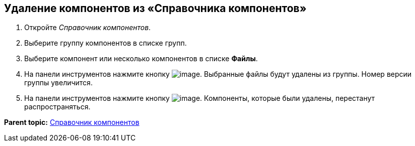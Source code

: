== Удаление компонентов из «Справочника компонентов»

. Откройте _Справочник компонентов_.
. Выберите группу компонентов в списке групп.
. Выберите компонент или несколько компонентов в списке *Файлы*.
. На панели инструментов нажмите кнопку image:Buttons/removeComponentFromGroup.png[image]. Выбранные файлы будут удалены из группы. Номер версии группы увеличится.
. На панели инструментов нажмите кнопку image:Buttons/saveComponentsDirectory.png[image]. Компоненты, которые были удалены, перестанут распространяться.

*Parent topic:* xref:../topics/ComponentsDirectory.adoc[Справочник компонентов]
